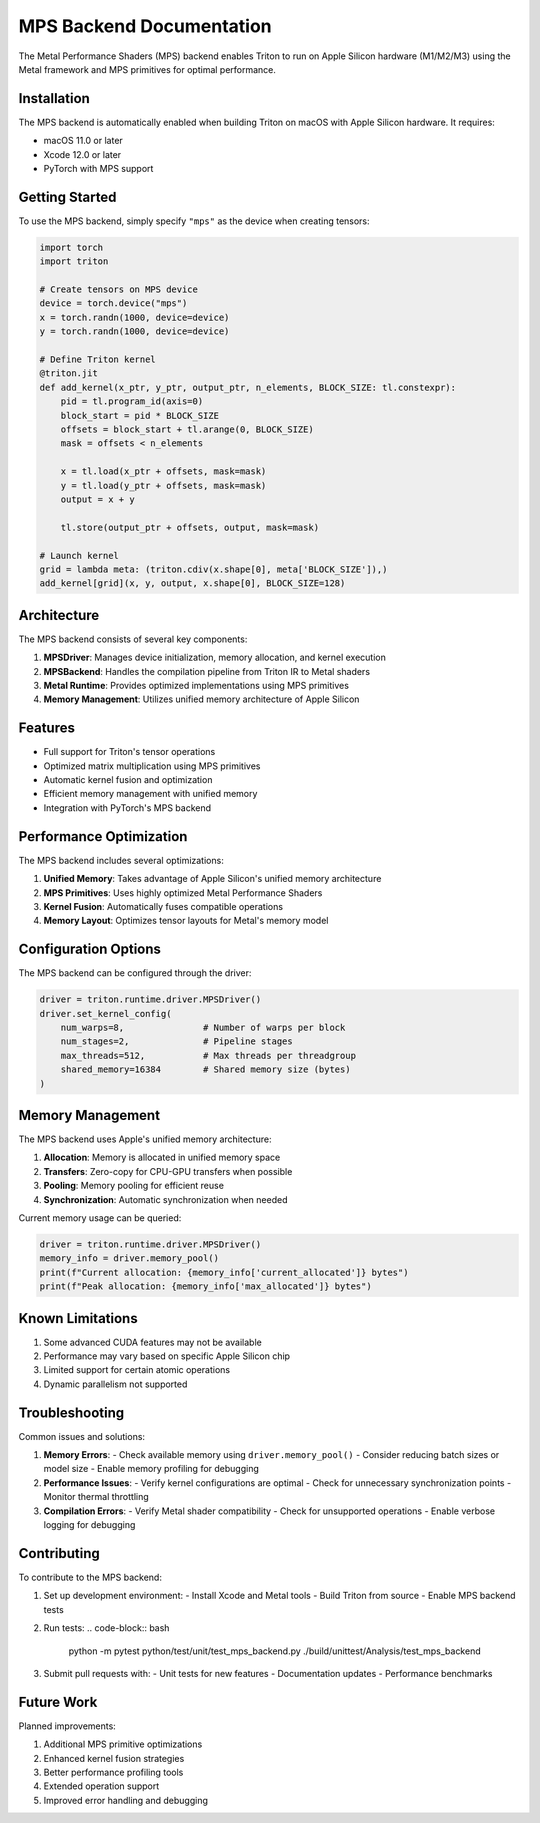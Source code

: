 MPS Backend Documentation
=====================

The Metal Performance Shaders (MPS) backend enables Triton to run on Apple Silicon hardware (M1/M2/M3) using the Metal framework and MPS primitives for optimal performance.

Installation
------------

The MPS backend is automatically enabled when building Triton on macOS with Apple Silicon hardware. It requires:

- macOS 11.0 or later
- Xcode 12.0 or later
- PyTorch with MPS support

Getting Started
-------------

To use the MPS backend, simply specify ``"mps"`` as the device when creating tensors:

.. code-block:: python

    import torch
    import triton

    # Create tensors on MPS device
    device = torch.device("mps")
    x = torch.randn(1000, device=device)
    y = torch.randn(1000, device=device)

    # Define Triton kernel
    @triton.jit
    def add_kernel(x_ptr, y_ptr, output_ptr, n_elements, BLOCK_SIZE: tl.constexpr):
        pid = tl.program_id(axis=0)
        block_start = pid * BLOCK_SIZE
        offsets = block_start + tl.arange(0, BLOCK_SIZE)
        mask = offsets < n_elements

        x = tl.load(x_ptr + offsets, mask=mask)
        y = tl.load(y_ptr + offsets, mask=mask)
        output = x + y

        tl.store(output_ptr + offsets, output, mask=mask)

    # Launch kernel
    grid = lambda meta: (triton.cdiv(x.shape[0], meta['BLOCK_SIZE']),)
    add_kernel[grid](x, y, output, x.shape[0], BLOCK_SIZE=128)

Architecture
-----------

The MPS backend consists of several key components:

1. **MPSDriver**: Manages device initialization, memory allocation, and kernel execution
2. **MPSBackend**: Handles the compilation pipeline from Triton IR to Metal shaders
3. **Metal Runtime**: Provides optimized implementations using MPS primitives
4. **Memory Management**: Utilizes unified memory architecture of Apple Silicon

Features
--------

- Full support for Triton's tensor operations
- Optimized matrix multiplication using MPS primitives
- Automatic kernel fusion and optimization
- Efficient memory management with unified memory
- Integration with PyTorch's MPS backend

Performance Optimization
----------------------

The MPS backend includes several optimizations:

1. **Unified Memory**: Takes advantage of Apple Silicon's unified memory architecture
2. **MPS Primitives**: Uses highly optimized Metal Performance Shaders
3. **Kernel Fusion**: Automatically fuses compatible operations
4. **Memory Layout**: Optimizes tensor layouts for Metal's memory model

Configuration Options
------------------

The MPS backend can be configured through the driver:

.. code-block:: python

    driver = triton.runtime.driver.MPSDriver()
    driver.set_kernel_config(
        num_warps=8,               # Number of warps per block
        num_stages=2,              # Pipeline stages
        max_threads=512,           # Max threads per threadgroup
        shared_memory=16384        # Shared memory size (bytes)
    )

Memory Management
---------------

The MPS backend uses Apple's unified memory architecture:

1. **Allocation**: Memory is allocated in unified memory space
2. **Transfers**: Zero-copy for CPU-GPU transfers when possible
3. **Pooling**: Memory pooling for efficient reuse
4. **Synchronization**: Automatic synchronization when needed

Current memory usage can be queried:

.. code-block:: python

    driver = triton.runtime.driver.MPSDriver()
    memory_info = driver.memory_pool()
    print(f"Current allocation: {memory_info['current_allocated']} bytes")
    print(f"Peak allocation: {memory_info['max_allocated']} bytes")

Known Limitations
--------------

1. Some advanced CUDA features may not be available
2. Performance may vary based on specific Apple Silicon chip
3. Limited support for certain atomic operations
4. Dynamic parallelism not supported

Troubleshooting
-------------

Common issues and solutions:

1. **Memory Errors**:
   - Check available memory using ``driver.memory_pool()``
   - Consider reducing batch sizes or model size
   - Enable memory profiling for debugging

2. **Performance Issues**:
   - Verify kernel configurations are optimal
   - Check for unnecessary synchronization points
   - Monitor thermal throttling

3. **Compilation Errors**:
   - Verify Metal shader compatibility
   - Check for unsupported operations
   - Enable verbose logging for debugging

Contributing
-----------

To contribute to the MPS backend:

1. Set up development environment:
   - Install Xcode and Metal tools
   - Build Triton from source
   - Enable MPS backend tests

2. Run tests:
   .. code-block:: bash

       python -m pytest python/test/unit/test_mps_backend.py
       ./build/unittest/Analysis/test_mps_backend

3. Submit pull requests with:
   - Unit tests for new features
   - Documentation updates
   - Performance benchmarks

Future Work
----------

Planned improvements:

1. Additional MPS primitive optimizations
2. Enhanced kernel fusion strategies
3. Better performance profiling tools
4. Extended operation support
5. Improved error handling and debugging
